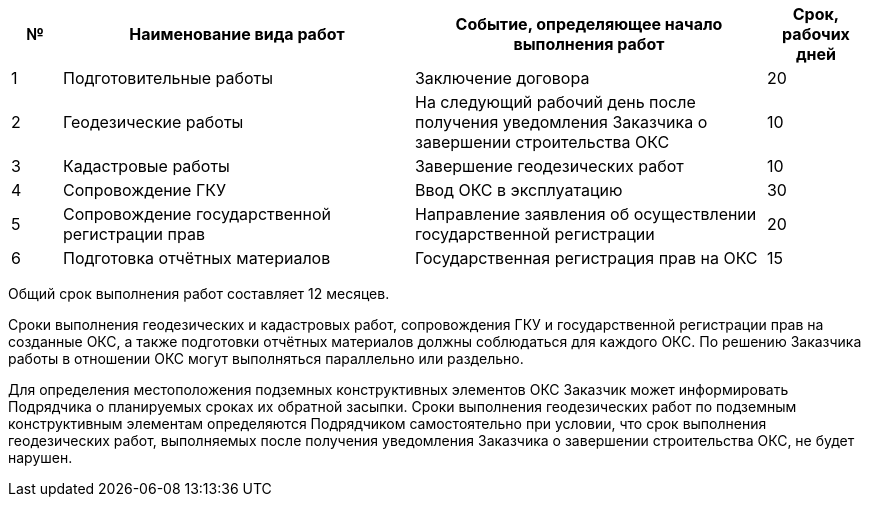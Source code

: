 // Срок выполнения работ (услуг)

[cols="^1,7,7,2"]
[width="100%",options="header"]
|====================
| № | Наименование вида работ | Событие, определяющее начало выполнения работ | Срок, рабочих дней 
| 1 | Подготовительные работы | Заключение договора | 20 
| 2 | Геодезические работы | На следующий рабочий день после получения уведомления Заказчика о завершении строительства ОКС  | 10 
| 3 | Кадастровые работы | Завершение геодезических работ | 10 
| 4 | Сопровождение ГКУ | Ввод ОКС в эксплуатацию | 30
| 5 | Сопровождение государственной регистрации прав | Направление заявления об осуществлении государственной регистрации | 20
| 6 | Подготовка отчётных материалов | Государственная регистрация прав на ОКС | 15
|====================

Общий срок выполнения работ составляет 12 месяцев.

Сроки выполнения геодезических и кадастровых работ, сопровождения ГКУ и государственной регистрации прав на созданные ОКС, а также подготовки отчётных материалов должны соблюдаться для каждого ОКС. По решению Заказчика работы в отношении ОКС могут выполняться параллельно или раздельно.

Для определения местоположения подземных конструктивных элементов ОКС Заказчик может информировать Подрядчика о планируемых сроках их обратной засыпки. Сроки выполнения геодезических работ по подземным конструктивным элементам определяются Подрядчиком самостоятельно при условии, что срок выполнения геодезических работ, выполняемых после получения уведомления Заказчика о завершении строительства ОКС, не будет нарушен.